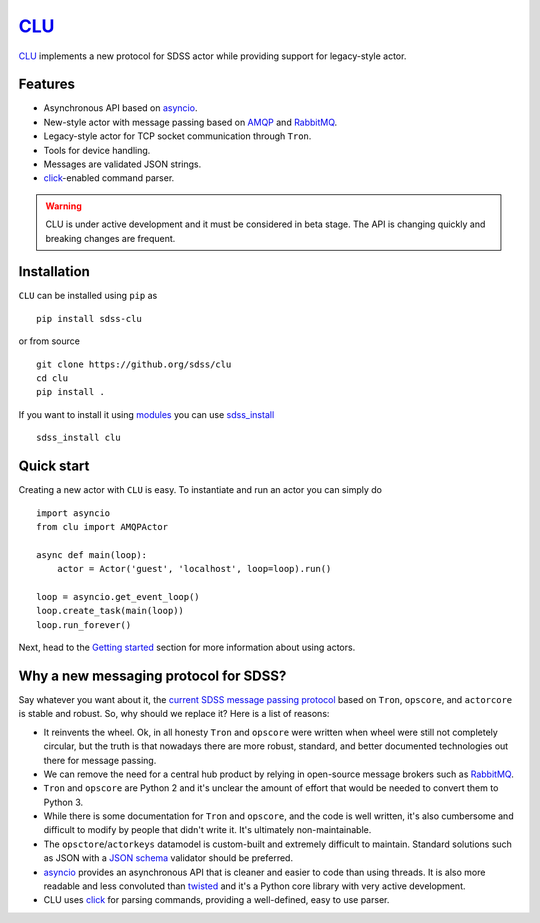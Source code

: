 `CLU <https://tron.fandom.com/wiki/Clu>`__
==========================================

|py| |Build Status| |docs|


`CLU <https://tron.fandom.com/wiki/Clu>`_ implements a new protocol for SDSS actor while providing support for legacy-style actor.


Features
--------

- Asynchronous API based on `asyncio <https://docs.python.org/3/library/asyncio.html>`_.
- New-style actor with message passing based on `AMQP <https://www.amqp.org/>`_ and `RabbitMQ <https://rabbitmq.com>`_.
- Legacy-style actor for TCP socket communication through ``Tron``.
- Tools for device handling.
- Messages are validated JSON strings.
- `click <https://click.palletsprojects.com/en/7.x/>`__-enabled command parser.

.. warning:: CLU is under active development and it must be considered in beta stage. The API is changing quickly and breaking changes are frequent.


Installation
------------

``CLU`` can be installed using ``pip`` as ::

    pip install sdss-clu

or from source ::

    git clone https://github.org/sdss/clu
    cd clu
    pip install .

If you want to install it using `modules <http://modules.sourceforge.net/>`_ you can use `sdss_install <https://github.com/sdss/sdss_install>`_ ::

    sdss_install clu


Quick start
-----------

Creating a new actor with ``CLU`` is easy. To instantiate and run an actor you can simply do ::

    import asyncio
    from clu import AMQPActor

    async def main(loop):
        actor = Actor('guest', 'localhost', loop=loop).run()

    loop = asyncio.get_event_loop()
    loop.create_task(main(loop))
    loop.run_forever()

Next, head to the `Getting started <https://clu.readthedocs.io/en/latest/getting-started.html>`_ section for more information about using actors.


Why a new messaging protocol for SDSS?
--------------------------------------

Say whatever you want about it, the `current SDSS message passing protocol <https://clu.readthedocs.io/en/latest/legacy.html>`_ based on ``Tron``, ``opscore``, and ``actorcore`` is stable and robust. So, why should we replace it? Here is a list of reasons:

- It reinvents the wheel. Ok, in all honesty ``Tron`` and ``opscore`` were written when wheel were still not completely circular, but the truth is that nowadays there are more robust, standard, and better documented technologies out there for message passing.
- We can remove the need for a central hub product by relying in open-source message brokers such as `RabbitMQ <https://rabbitmq.com>`__.
- ``Tron`` and ``opscore`` are Python 2 and it's unclear the amount of effort that would be needed to convert them to Python 3.
- While there is some documentation for ``Tron`` and ``opscore``, and the code is well written, it's also cumbersome and difficult to modify by people that didn't write it. It's ultimately non-maintainable.
- The ``opsctore``/``actorkeys`` datamodel is custom-built and extremely difficult to maintain. Standard solutions such as JSON with a `JSON schema <https://json-schema.org/>`__ validator should be preferred.
- `asyncio <https://docs.python.org/3/library/asyncio.html>`__ provides an asynchronous API that is cleaner and easier to code than using threads. It is also more readable and less convoluted than `twisted <https://twistedmatrix.com/trac/>`__ and it's a Python core library with very active development.
- CLU uses `click <https://click.palletsprojects.com/en/7.x>`__ for parsing commands, providing a well-defined, easy to use parser.


.. |Build Status| image:: https://travis-ci.org/sdss/clu.svg?branch=master
    :alt: Build Status
    :target: https://travis-ci.org/sdss/clu

.. |Coverage Status| image:: https://codecov.io/gh/sdss/clu/branch/master/graph/badge.svg
    :alt: Coverage Status
    :scale: 100%
    :target: https://codecov.io/gh/sdss/clu

.. |py| image:: https://img.shields.io/badge/python-3.7%20|%203.8-blue
    :alt: Python Versions
    :target: https://docs.python.org/3/

.. |docs| image:: https://readthedocs.org/projects/docs/badge/?version=latest
    :alt: Documentation Status
    :scale: 100%
    :target: https://clu.readthedocs.io/en/latest/?badge=latest
